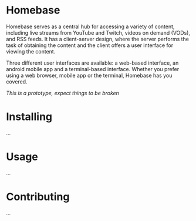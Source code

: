 * Homebase

Homebase serves as a central hub for accessing a variety of content, including live streams from YouTube and Twitch, videos on demand (VODs), and RSS feeds.
It has a client-server design, where the server performs the task of obtaining the content and the client offers a user interface for viewing the content.

Three different user interfaces are available: a web-based interface, an android mobile app and a terminal-based interface.
Whether you prefer using a web browser, mobile app or the terminal, Homebase has you covered.

/This is a prototype, expect things to be broken/

* Installing
...
  
* Usage
...
  
* Contributing
...
